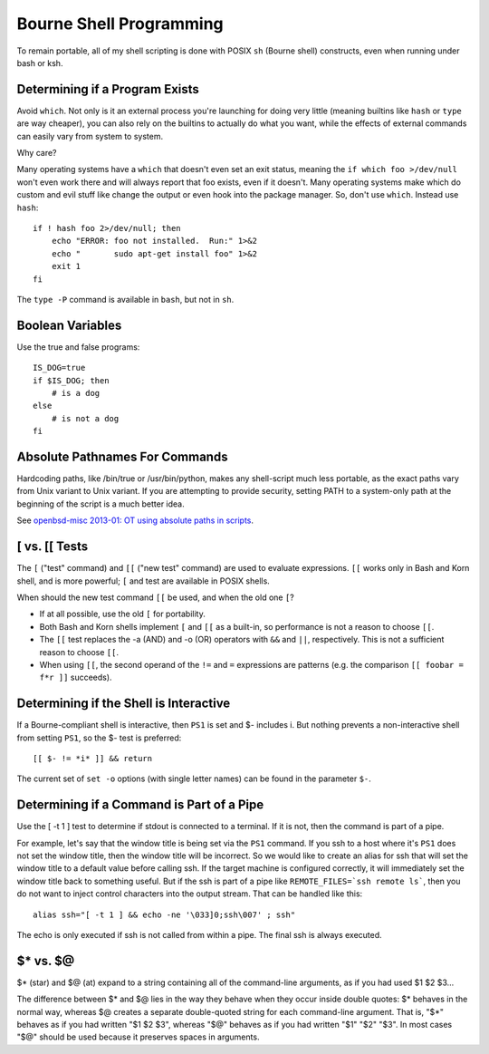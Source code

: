 ========================
Bourne Shell Programming
========================

To remain portable, all of my shell scripting is done with POSIX
``sh`` (Bourne shell) constructs, even when running under bash or ksh.

Determining if a Program Exists
-------------------------------

Avoid ``which``. Not only is it an external process you're launching
for doing very little (meaning builtins like ``hash`` or ``type`` are
way cheaper), you can also rely on the builtins to actually do what
you want, while the effects of external commands can easily vary from
system to system.

Why care?

Many operating systems have a ``which`` that doesn't even set an exit
status, meaning the ``if which foo >/dev/null`` won't even work there
and will always report that foo exists, even if it doesn't.  Many
operating systems make which do custom and evil stuff like change the
output or even hook into the package manager.  So, don't use
``which``. Instead use ``hash``: ::

    if ! hash foo 2>/dev/null; then
        echo "ERROR: foo not installed.  Run:" 1>&2
        echo "       sudo apt-get install foo" 1>&2
        exit 1
    fi

The ``type -P`` command is available in ``bash``, but not in ``sh``.

Boolean Variables
-----------------

Use the true and false programs::

    IS_DOG=true
    if $IS_DOG; then
        # is a dog
    else
        # is not a dog
    fi

Absolute Pathnames For Commands
-------------------------------

Hardcoding paths, like /bin/true or /usr/bin/python, makes any
shell-script much less portable, as the exact paths vary from Unix
variant to Unix variant.  If you are attempting to provide security,
setting PATH to a system-only path at the beginning of the script is a
much better idea.

See `openbsd-misc 2013-01: OT using absolute paths in scripts
<http://archives.neohapsis.com/archives/openbsd/2013-01/0726.html>`_.

[ vs. [[ Tests
--------------

The ``[`` ("test" command) and ``[[`` ("new test" command) are used to
evaluate expressions. ``[[`` works only in Bash and Korn shell, and is
more powerful; ``[`` and test are available in POSIX shells.

When should the new test command ``[[`` be used, and when the old one
``[``?

* If at all possible, use the old ``[`` for portability.

* Both Bash and Korn shells implement ``[`` and ``[[`` as a built-in, so
  performance is not a reason to choose ``[[``.

* The ``[[`` test replaces the -a (AND) and -o (OR) operators with
  ``&&`` and ``||``, respectively.  This is not a sufficient reason to
  choose ``[[``.

* When using ``[[``, the second operand of the ``!=`` and ``=``
  expressions are patterns (e.g. the comparison ``[[ foobar = f*r ]]``
  succeeds).

Determining if the Shell is Interactive
---------------------------------------

If a Bourne-compliant shell is interactive, then ``PS1`` is set and $-
includes i.  But nothing prevents a non-interactive shell from setting
``PS1``, so the $- test is preferred: ::

    [[ $- != *i* ]] && return

The current set of ``set -o`` options (with single letter names) can
be found in the parameter ``$-``.

Determining if a Command is Part of a Pipe
------------------------------------------

Use the [ -t 1 ] test to determine if stdout is connected to a
terminal.  If it is not, then the command is part of a pipe.

For example, let's say that the window title is being set via the
``PS1`` command.  If you ssh to a host where it's ``PS1`` does not set
the window title, then the window title will be incorrect.  So we
would like to create an alias for ssh that will set the window title
to a default value before calling ssh.  If the target machine is
configured correctly, it will immediately set the window title back to
something useful.  But if the ssh is part of a pipe like
``REMOTE_FILES=`ssh remote ls```, then you do not want to inject
control characters into the output stream.  That can be handled like
this: ::

    alias ssh="[ -t 1 ] && echo -ne '\033]0;ssh\007' ; ssh"

The echo is only executed if ssh is not called from within a pipe.
The final ssh is always executed.

$* vs. $@
---------

$* (star) and $@ (at) expand to a string containing all of the
command-line arguments, as if you had used $1 $2 $3...

The difference between $* and $@ lies in the way they behave when they
occur inside double quotes: $* behaves in the normal way, whereas $@
creates a separate double-quoted string for each command-line
argument. That is, "$*" behaves as if you had written "$1 $2 $3",
whereas "$@" behaves as if you had written "$1" "$2" "$3".  In most
cases "$@" should be used because it preserves spaces in arguments.
